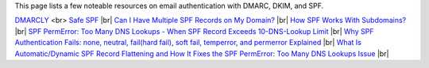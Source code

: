 This page lists a few noteable resources on email authentication with DMARC, DKIM, and SPF.

`DMARCLY <https://dmarcly.com>`_ <br>
`Safe SPF <https://dmarcly.com/safe-spf>`_ |br|
`Can I Have Multiple SPF Records on My Domain? <https://dmarcly.com/blog/can-i-have-multiple-spf-records-on-my-domain>`_ |br|
`How SPF Works With Subdomains? <https://dmarcly.com/blog/how-spf-works-with-subdomains>`_ |br|
`SPF PermError: Too Many DNS Lookups - When SPF Record Exceeds 10-DNS-Lookup Limit <https://dmarcly.com/blog/spf-permerror-too-many-dns-lookups-when-spf-record-exceeds-10-dns-lookup-limit>`_ |br|
`Why SPF Authentication Fails: none, neutral, fail(hard fail), soft fail, temperror, and permerror Explained <https://dmarcly.com/blog/why-spf-authentication-fails-none-neutral-fail-hard-fail-soft-fail-temperror-and-permerror-explained>`_ |br|
`What Is Automatic/Dynamic SPF Record Flattening and How It Fixes the SPF PermError: Too Many DNS Lookups Issue <https://dmarcly.com/blog/what-is-automatic-dynamic-spf-record-flattening-and-how-it-fixes-the-spf-permerror-too-many-dns-lookups-issue>`_ |br|
